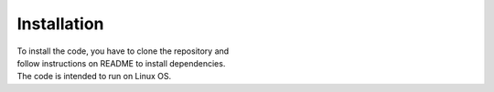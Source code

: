 ============
Installation
============

| To install the code, you have to clone the repository and
| follow instructions on README to install dependencies.

| The code is intended to run on Linux OS.